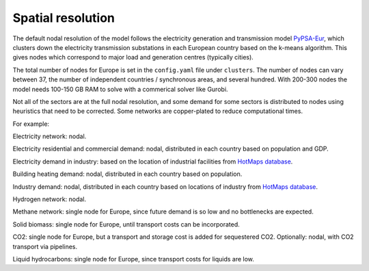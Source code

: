 .. _spatial_resolution:

##########################################
Spatial resolution
##########################################

The default nodal resolution of the model follows the electricity
generation and transmission model `PyPSA-Eur
<https://github.com/PyPSA/pypsa-eur>`_, which clusters down the
electricity transmission substations in each European country based on
the k-means algorithm. This gives nodes which correspond to major load
and generation centres (typically cities).

The total number of nodes for Europe is set in the ``config.yaml`` file
under ``clusters``. The number of nodes can vary between 37, the number
of independent countries / synchronous areas, and several
hundred. With 200-300 nodes the model needs 100-150 GB RAM to solve
with a commerical solver like Gurobi.


Not all of the sectors are at the full nodal resolution, and some
demand for some sectors is distributed to nodes using heuristics that
need to be corrected. Some networks are copper-plated to reduce
computational times.

For example:

Electricity network: nodal.

Electricity residential and commercial demand: nodal, distributed in
each country based on population and GDP.

Electricity demand in industry: based on the location of industrial
facilities from `HotMaps database <https://gitlab.com/hotmaps/industrial_sites/industrial_sites_Industrial_Database>`_.

Building heating demand: nodal, distributed in each country based on
population.

Industry demand: nodal, distributed in each country based on
locations of industry from `HotMaps database <https://gitlab.com/hotmaps/industrial_sites/industrial_sites_Industrial_Database>`_.

Hydrogen network: nodal.

Methane network: single node for Europe, since future demand is so
low and no bottlenecks are expected.

Solid biomass:  single node for Europe, until transport costs can be
incorporated.

CO2:  single node for Europe, but a transport and storage cost is added for
sequestered CO2. Optionally: nodal, with CO2 transport via pipelines.

Liquid hydrocarbons: single node for Europe, since transport costs for
liquids are low.
